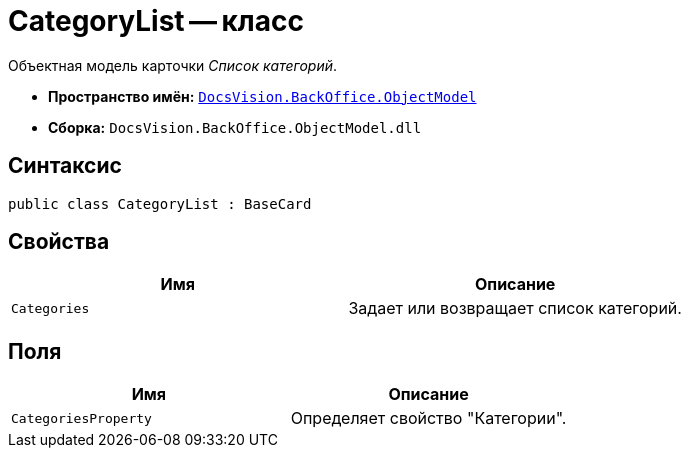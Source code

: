 = CategoryList -- класс

Объектная модель карточки _Список категорий_.

* *Пространство имён:* `xref:Platform-ObjectModel:ObjectModel_NS.adoc[DocsVision.BackOffice.ObjectModel]`
* *Сборка:* `DocsVision.BackOffice.ObjectModel.dll`

== Синтаксис

[source,csharp]
----
public class CategoryList : BaseCard
----

== Свойства

[cols=",",options="header"]
|===
|Имя |Описание
|`Categories` |Задает или возвращает список категорий.
|===

== Поля

[cols=",",options="header"]
|===
|Имя |Описание
|`CategoriesProperty` |Определяет свойство "Категории".
|===
